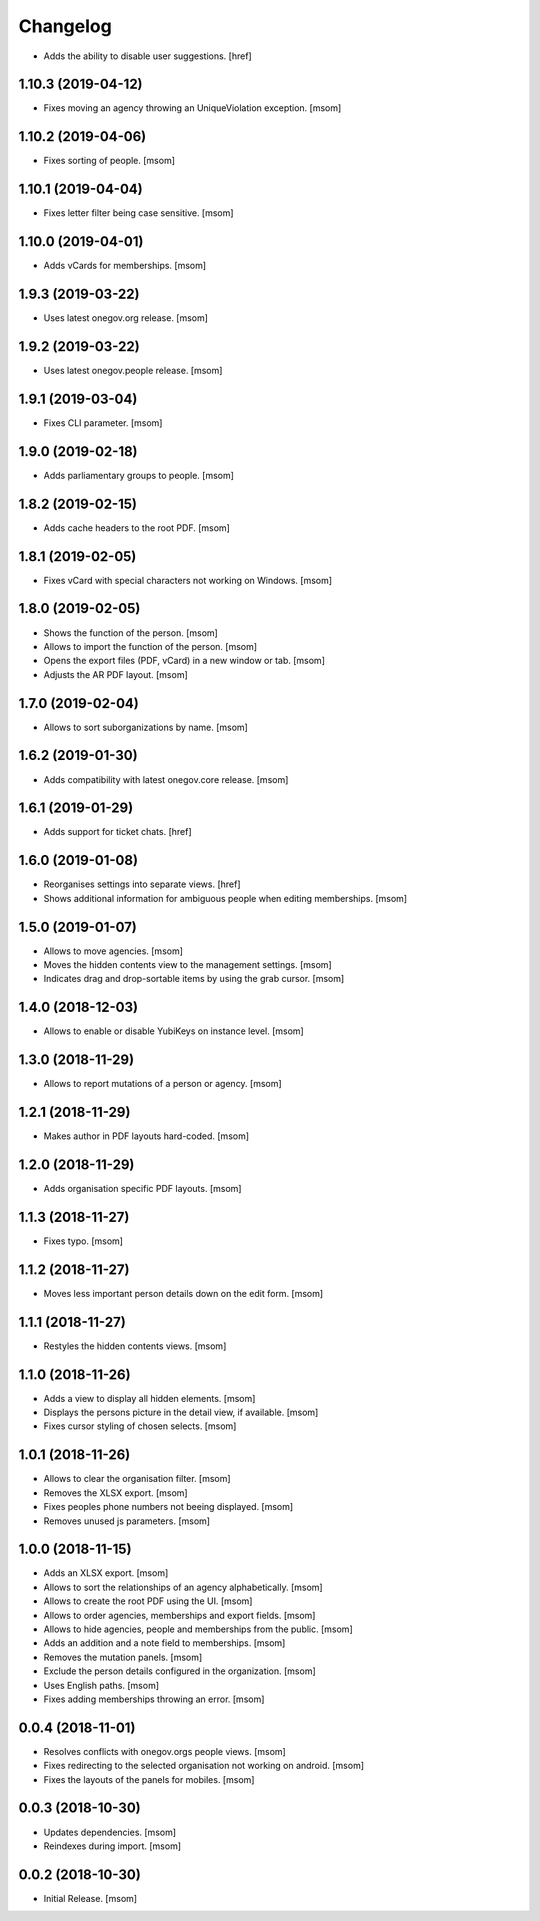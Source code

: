 Changelog
---------

- Adds the ability to disable user suggestions.
  [href]

1.10.3 (2019-04-12)
~~~~~~~~~~~~~~~~~~~~

- Fixes moving an agency throwing an UniqueViolation exception.
  [msom]

1.10.2 (2019-04-06)
~~~~~~~~~~~~~~~~~~~~

- Fixes sorting of people.
  [msom]

1.10.1 (2019-04-04)
~~~~~~~~~~~~~~~~~~~~

- Fixes letter filter being case sensitive.
  [msom]

1.10.0 (2019-04-01)
~~~~~~~~~~~~~~~~~~~~

- Adds vCards for memberships.
  [msom]

1.9.3 (2019-03-22)
~~~~~~~~~~~~~~~~~~~~

- Uses latest onegov.org release.
  [msom]

1.9.2 (2019-03-22)
~~~~~~~~~~~~~~~~~~~~

- Uses latest onegov.people release.
  [msom]

1.9.1 (2019-03-04)
~~~~~~~~~~~~~~~~~~~~

- Fixes CLI parameter.
  [msom]

1.9.0 (2019-02-18)
~~~~~~~~~~~~~~~~~~~~

- Adds parliamentary groups to people.
  [msom]

1.8.2 (2019-02-15)
~~~~~~~~~~~~~~~~~~~~

- Adds cache headers to the root PDF.
  [msom]

1.8.1 (2019-02-05)
~~~~~~~~~~~~~~~~~~~~

- Fixes vCard with special characters not working on Windows.
  [msom]

1.8.0 (2019-02-05)
~~~~~~~~~~~~~~~~~~~~

- Shows the function of the person.
  [msom]

- Allows to import the function of the person.
  [msom]

- Opens the export files (PDF, vCard) in a new window or tab.
  [msom]

- Adjusts the AR PDF layout.
  [msom]

1.7.0 (2019-02-04)
~~~~~~~~~~~~~~~~~~~~

- Allows to sort suborganizations by name.
  [msom]

1.6.2 (2019-01-30)
~~~~~~~~~~~~~~~~~~~~

- Adds compatibility with latest onegov.core release.
  [msom]

1.6.1 (2019-01-29)
~~~~~~~~~~~~~~~~~~~~

- Adds support for ticket chats.
  [href]

1.6.0 (2019-01-08)
~~~~~~~~~~~~~~~~~~~~

- Reorganises settings into separate views.
  [href]

- Shows additional information for ambiguous people when editing memberships.
  [msom]

1.5.0 (2019-01-07)
~~~~~~~~~~~~~~~~~~~~

- Allows to move agencies.
  [msom]

- Moves the hidden contents view to the management settings.
  [msom]

- Indicates drag and drop-sortable items by using the grab cursor.
  [msom]

1.4.0 (2018-12-03)
~~~~~~~~~~~~~~~~~~~~

- Allows to enable or disable YubiKeys on instance level.
  [msom]

1.3.0 (2018-11-29)
~~~~~~~~~~~~~~~~~~~~

- Allows to report mutations of a person or agency.
  [msom]

1.2.1 (2018-11-29)
~~~~~~~~~~~~~~~~~~~~

- Makes author in PDF layouts hard-coded.
  [msom]

1.2.0 (2018-11-29)
~~~~~~~~~~~~~~~~~~~~

- Adds organisation specific PDF layouts.
  [msom]

1.1.3 (2018-11-27)
~~~~~~~~~~~~~~~~~~~~

- Fixes typo.
  [msom]

1.1.2 (2018-11-27)
~~~~~~~~~~~~~~~~~~~~

- Moves less important person details down on the edit form.
  [msom]

1.1.1 (2018-11-27)
~~~~~~~~~~~~~~~~~~~~

- Restyles the hidden contents views.
  [msom]

1.1.0 (2018-11-26)
~~~~~~~~~~~~~~~~~~~~

- Adds a view to display all hidden elements.
  [msom]

- Displays the persons picture in the detail view, if available.
  [msom]

- Fixes cursor styling of chosen selects.
  [msom]

1.0.1 (2018-11-26)
~~~~~~~~~~~~~~~~~~~~

- Allows to clear the organisation filter.
  [msom]

- Removes the XLSX export.
  [msom]

- Fixes peoples phone numbers not beeing displayed.
  [msom]

- Removes unused js parameters.
  [msom]

1.0.0 (2018-11-15)
~~~~~~~~~~~~~~~~~~~~

- Adds an XLSX export.
  [msom]

- Allows to sort the relationships of an agency alphabetically.
  [msom]

- Allows to create the root PDF using the UI.
  [msom]

- Allows to order agencies, memberships and export fields.
  [msom]

- Allows to hide agencies, people and memberships from the public.
  [msom]

- Adds an addition and a note field to memberships.
  [msom]

- Removes the mutation panels.
  [msom]

- Exclude the person details configured in the organization.
  [msom]

- Uses English paths.
  [msom]

- Fixes adding memberships throwing an error.
  [msom]

0.0.4 (2018-11-01)
~~~~~~~~~~~~~~~~~~~~

- Resolves conflicts with onegov.orgs people views.
  [msom]

- Fixes redirecting to the selected organisation not working on android.
  [msom]

- Fixes the layouts of the panels for mobiles.
  [msom]

0.0.3 (2018-10-30)
~~~~~~~~~~~~~~~~~~~~

- Updates dependencies.
  [msom]

- Reindexes during import.
  [msom]

0.0.2 (2018-10-30)
~~~~~~~~~~~~~~~~~~~~

- Initial Release.
  [msom]

